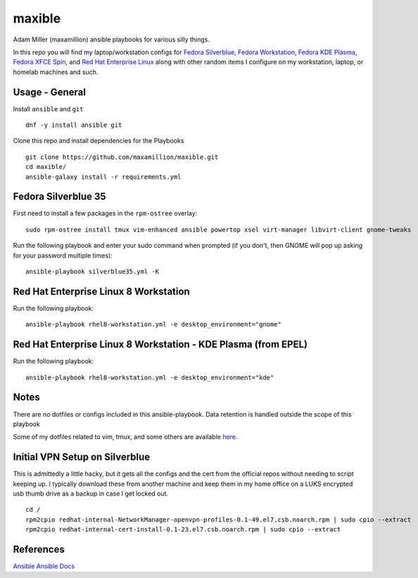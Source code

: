 maxible
#######

Adam Miller (maxamillion) ansible playbooks for various silly things.

In this repo you will find my laptop/workstation configs for `Fedora Silverblue`_,
`Fedora Workstation`_, `Fedora KDE Plasma`_, `Fedora XFCE Spin`_, and 
`Red Hat Enterprise Linux`_ along with other random items
I configure on my workstation, laptop, or homelab machines and such.

Usage - General
---------------

Install ``ansible`` and ``git``

::

    dnf -y install ansible git

Clone this repo and install dependencies for the Playbooks

::

    git clone https://github.com/maxamillion/maxible.git
    cd maxible/
    ansible-galaxy install -r requirements.yml
    
Fedora Silverblue 35
--------------------

First need to install a few packages in the ``rpm-ostree`` overlay:

::

    sudo rpm-ostree install tmux vim-enhanced ansible powertop xsel virt-manager libvirt-client gnome-tweaks

Run the following playbook and enter your sudo command when prompted (if you don't, then GNOME will pop up asking for your password multiple times):

::

    ansible-playbook silverblue35.yml -K


Red Hat Enterprise Linux 8 Workstation
--------------------------------------

Run the following playbook:

::

    ansible-playbook rhel8-workstation.yml -e desktop_environment="gnome"

Red Hat Enterprise Linux 8 Workstation - KDE Plasma (from EPEL)
---------------------------------------------------------------

Run the following playbook:

::

    ansible-playbook rhel8-workstation.yml -e desktop_environment="kde"


Notes
-----
There are no dotfiles or configs included in this ansible-playbook.
Data retention is handled outside the scope of this playbook

Some of my dotfiles related to vim, tmux, and some others are available `here
<https://github.com/maxamillion/dotfiles>`_.

Initial VPN Setup on Silverblue
-------------------------------
This is admittedly a little hacky, but it gets all the configs and the cert
from the official repos without needing to script keeping up. I typically
download these from another machine and keep them in my home office on a LUKS
encrypted usb thumb drive as a backup in case I get locked out.

::

    cd /
    rpm2cpio redhat-internal-NetworkManager-openvpn-profiles-0.1-49.el7.csb.noarch.rpm | sudo cpio --extract
    rpm2cpio redhat-internal-cert-install-0.1-23.el7.csb.noarch.rpm | sudo cpio --extract


References
----------
`Ansible`_
`Ansible Docs`_

.. _Ansible: http://www.ansible.com/
.. _Ansible Docs: http://docs.ansible.com/ansible/index.html
.. _Fedora: https://getfedora.org/
.. _Fedora Workstation: https://getfedora.org/en/workstation/
.. _Fedora Silverblue: https://silverblue.fedoraproject.org/
.. _Fedora KDE Plasma: https://spins.fedoraproject.org/en/kde/
.. _Fedora XFCE Spin: https://spins.fedoraproject.org/en/xfce/
.. _Red Hat Enterprise Linux: https://www.redhat.com/en/technologies/linux-platforms/enterprise-linux
